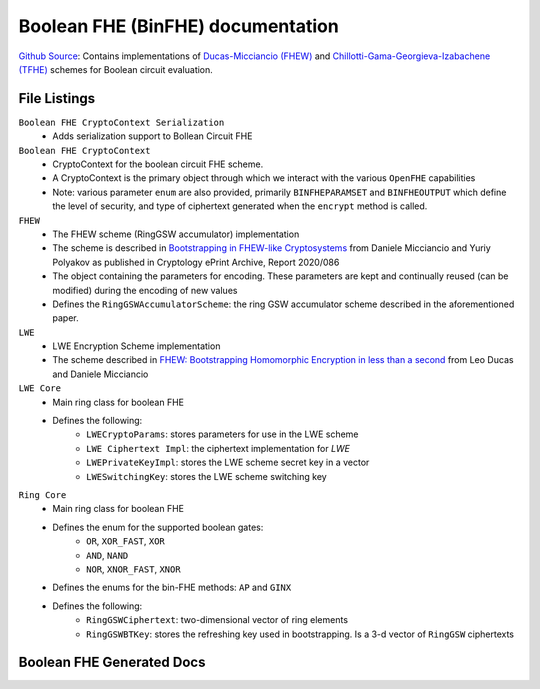 Boolean FHE (BinFHE) documentation
====================================

`Github Source <https://github.com/openfheorg/openfhe-development/tree/main/src/pke/include/encoding>`_: Contains implementations of `Ducas-Micciancio (FHEW) <https://eprint.iacr.org/2014/816.pdf>`_ and `Chillotti-Gama-Georgieva-Izabachene (TFHE)  <https://eprint.iacr.org/2018/421.pdf>`_ schemes for Boolean circuit evaluation.

File Listings
-----------------------

``Boolean FHE CryptoContext Serialization``
    - Adds serialization support to Bollean Circuit FHE

``Boolean FHE CryptoContext``
    - CryptoContext for the boolean circuit FHE scheme.
    - A CryptoContext is the primary object through which we interact with the various ``OpenFHE`` capabilities
    - Note: various parameter ``enum`` are also provided, primarily ``BINFHEPARAMSET`` and ``BINFHEOUTPUT`` which define the level of security, and type of ciphertext generated when the ``encrypt`` method is called.

``FHEW``
    - The FHEW scheme (RingGSW accumulator) implementation
    - The scheme is described in `Bootstrapping in FHEW-like Cryptosystems <https://eprint.iacr.org/2014/816>`_ from Daniele Micciancio and Yuriy Polyakov as published in Cryptology ePrint Archive, Report 2020/086
    - The object containing the parameters for encoding. These parameters are kept and continually reused (can be modified) during the encoding of new values
    - Defines the ``RingGSWAccumulatorScheme``: the ring GSW accumulator scheme described in the aforementioned paper.

``LWE``
    - LWE Encryption Scheme implementation
    - The scheme described in `FHEW: Bootstrapping Homomorphic Encryption in less than a second <https://eprint.iacr.org/2014/816>`_ from Leo Ducas and Daniele Micciancio

``LWE Core``
    - Main ring class for boolean FHE
    - Defines the following:
        - ``LWECryptoParams``: stores parameters for use in the LWE scheme
        - ``LWE Ciphertext Impl``: the ciphertext implementation for `LWE`
        - ``LWEPrivateKeyImpl``: stores the LWE scheme secret key in a vector
        - ``LWESwitchingKey``: stores the LWE scheme switching key

``Ring Core``
    - Main ring class for boolean FHE
    - Defines the enum for the supported boolean gates:
        - ``OR``, ``XOR_FAST``, ``XOR``
        - ``AND``, ``NAND``
        - ``NOR``, ``XNOR_FAST``, ``XNOR``
    - Defines the enums for the bin-FHE methods: ``AP`` and ``GINX``
    - Defines the following:
        - ``RingGSWCiphertext``: two-dimensional vector of ring elements
        - ``RingGSWBTKey``: stores the refreshing key used in bootstrapping. Is a 3-d vector of ``RingGSW`` ciphertexts


Boolean FHE Generated Docs
--------------------------------

.. autodoxygenindex::
   :project: binfhe